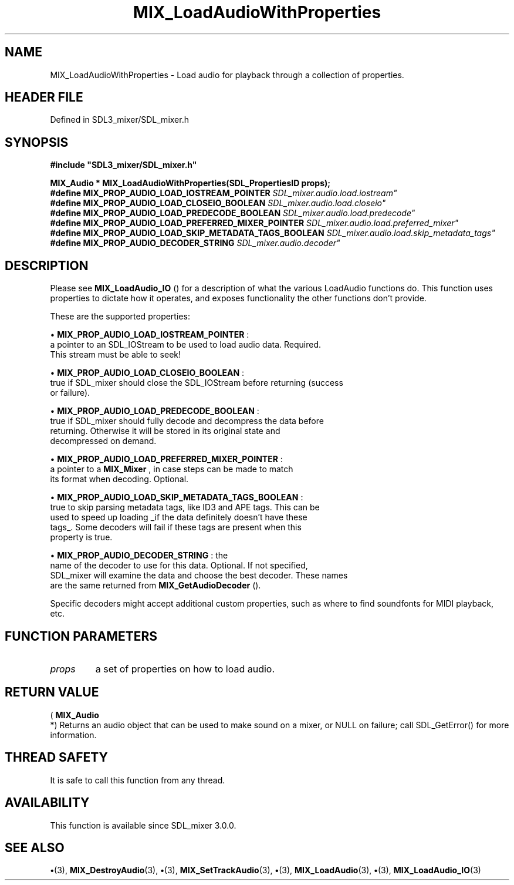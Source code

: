 .\" This manpage content is licensed under Creative Commons
.\"  Attribution 4.0 International (CC BY 4.0)
.\"   https://creativecommons.org/licenses/by/4.0/
.\" This manpage was generated from SDL_mixer's wiki page for MIX_LoadAudioWithProperties:
.\"   https://wiki.libsdl.org/SDL3_mixer/MIX_LoadAudioWithProperties
.\" Generated with SDL/build-scripts/wikiheaders.pl
.\"  revision 8c516fc
.\" Please report issues in this manpage's content at:
.\"   https://github.com/libsdl-org/sdlwiki/issues/new
.\" Please report issues in the generation of this manpage from the wiki at:
.\"   https://github.com/libsdl-org/SDL/issues/new?title=Misgenerated%20manpage%20for%20MIX_LoadAudioWithProperties
.\" SDL_mixer can be found at https://libsdl.org/projects/SDL_mixer/
.de URL
\$2 \(laURL: \$1 \(ra\$3
..
.if \n[.g] .mso www.tmac
.TH MIX_LoadAudioWithProperties 3 "SDL_mixer 3.1.0" "SDL_mixer" "SDL_mixer3 FUNCTIONS"
.SH NAME
MIX_LoadAudioWithProperties \- Load audio for playback through a collection of properties\[char46]
.SH HEADER FILE
Defined in SDL3_mixer/SDL_mixer\[char46]h

.SH SYNOPSIS
.nf
.B #include \(dqSDL3_mixer/SDL_mixer.h\(dq
.PP
.BI "MIX_Audio * MIX_LoadAudioWithProperties(SDL_PropertiesID props);
.BI "
.BI "
.BI "#define MIX_PROP_AUDIO_LOAD_IOSTREAM_POINTER "SDL_mixer.audio.load.iostream"
.BI "#define MIX_PROP_AUDIO_LOAD_CLOSEIO_BOOLEAN "SDL_mixer.audio.load.closeio"
.BI "#define MIX_PROP_AUDIO_LOAD_PREDECODE_BOOLEAN "SDL_mixer.audio.load.predecode"
.BI "#define MIX_PROP_AUDIO_LOAD_PREFERRED_MIXER_POINTER "SDL_mixer.audio.load.preferred_mixer"
.BI "#define MIX_PROP_AUDIO_LOAD_SKIP_METADATA_TAGS_BOOLEAN "SDL_mixer.audio.load.skip_metadata_tags"
.BI "#define MIX_PROP_AUDIO_DECODER_STRING "SDL_mixer.audio.decoder"
.fi
.SH DESCRIPTION
Please see 
.BR MIX_LoadAudio_IO
() for a description of what
the various LoadAudio functions do\[char46] This function uses properties to
dictate how it operates, and exposes functionality the other functions
don't provide\[char46]

These are the supported properties:


\(bu 
.BR
.BR MIX_PROP_AUDIO_LOAD_IOSTREAM_POINTER
:
  a pointer to an SDL_IOStream to be used to load audio data\[char46] Required\[char46]
  This stream must be able to seek!

\(bu 
.BR
.BR MIX_PROP_AUDIO_LOAD_CLOSEIO_BOOLEAN
:
  true if SDL_mixer should close the SDL_IOStream before returning (success
  or failure)\[char46]

\(bu 
.BR
.BR MIX_PROP_AUDIO_LOAD_PREDECODE_BOOLEAN
:
  true if SDL_mixer should fully decode and decompress the data before
  returning\[char46] Otherwise it will be stored in its original state and
  decompressed on demand\[char46]

\(bu 
.BR
.BR MIX_PROP_AUDIO_LOAD_PREFERRED_MIXER_POINTER
:
  a pointer to a 
.BR MIX_Mixer
, in case steps can be made to match
  its format when decoding\[char46] Optional\[char46]

\(bu 
.BR
.BR MIX_PROP_AUDIO_LOAD_SKIP_METADATA_TAGS_BOOLEAN
:
  true to skip parsing metadata tags, like ID3 and APE tags\[char46] This can be
  used to speed up loading _if the data definitely doesn't have these
  tags_\[char46] Some decoders will fail if these tags are present when this
  property is true\[char46]

\(bu 
.BR
.BR MIX_PROP_AUDIO_DECODER_STRING
: the
  name of the decoder to use for this data\[char46] Optional\[char46] If not specified,
  SDL_mixer will examine the data and choose the best decoder\[char46] These names
  are the same returned from 
.BR MIX_GetAudioDecoder
()\[char46]

Specific decoders might accept additional custom properties, such as where
to find soundfonts for MIDI playback, etc\[char46]

.SH FUNCTION PARAMETERS
.TP
.I props
a set of properties on how to load audio\[char46]
.SH RETURN VALUE
(
.BR MIX_Audio
 *) Returns an audio object that can be used to make
sound on a mixer, or NULL on failure; call SDL_GetError() for more
information\[char46]

.SH THREAD SAFETY
It is safe to call this function from any thread\[char46]

.SH AVAILABILITY
This function is available since SDL_mixer 3\[char46]0\[char46]0\[char46]

.SH SEE ALSO
.BR \(bu (3),
.BR MIX_DestroyAudio (3),
.BR \(bu (3),
.BR MIX_SetTrackAudio (3),
.BR \(bu (3),
.BR MIX_LoadAudio (3),
.BR \(bu (3),
.BR MIX_LoadAudio_IO (3)
